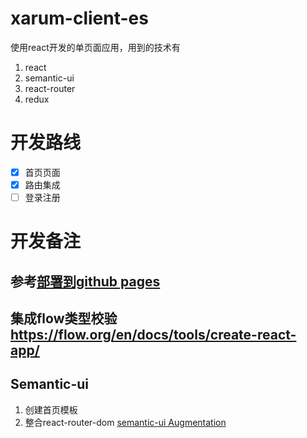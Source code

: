 * xarum-client-es
使用react开发的单页面应用，用到的技术有
1. react
2. semantic-ui
3. react-router
4. redux

* 开发路线
- [X] 首页页面
- [X] 路由集成
- [ ] 登录注册

* 开发备注
** 参考[[https://github.com/facebookincubator/create-react-app/blob/master/packages/react-scripts/template/README.md#github-pages][部署到github pages]]
** 集成flow类型校验[[https://flow.org/en/docs/tools/create-react-app/][https://flow.org/en/docs/tools/create-react-app/]]
** Semantic-ui
1. 创建首页模板
2. 整合react-router-dom [[https://react.semantic-ui.com/introduction][semantic-ui Augmentation]]
